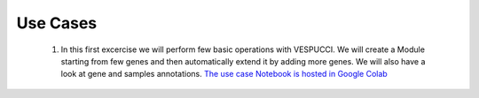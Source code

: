 Use Cases
=========

 1. In this first excercise we will perform few basic operations with VESPUCCI. We will create a Module starting from few genes and then automatically extend it by adding more genes. We will also have a look at gene and samples annotations. `The use case Notebook is hosted in Google Colab <https://colab.research.google.com/drive/1xx4lVvYPBfXkM6Cq95suyikHhmQJ7atV?authuser=2#scrollTo=WTcil1UqkSYo>`_
